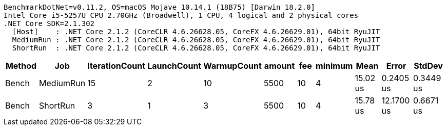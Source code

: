 ....
BenchmarkDotNet=v0.11.2, OS=macOS Mojave 10.14.1 (18B75) [Darwin 18.2.0]
Intel Core i5-5257U CPU 2.70GHz (Broadwell), 1 CPU, 4 logical and 2 physical cores
.NET Core SDK=2.1.302
  [Host]    : .NET Core 2.1.2 (CoreCLR 4.6.26628.05, CoreFX 4.6.26629.01), 64bit RyuJIT
  MediumRun : .NET Core 2.1.2 (CoreCLR 4.6.26628.05, CoreFX 4.6.26629.01), 64bit RyuJIT
  ShortRun  : .NET Core 2.1.2 (CoreCLR 4.6.26628.05, CoreFX 4.6.26629.01), 64bit RyuJIT

....
[options="header"]
|===
|  Method|        Job|  IterationCount|  LaunchCount|  WarmupCount|  amount|  fee|  minimum|      Mean|       Error|     StdDev
|   Bench|  MediumRun|              15|            2|           10|    5500|   10|        4|  15.02 us|   0.2405 us|  0.3449 us
|   Bench|   ShortRun|               3|            1|            3|    5500|   10|        4|  15.78 us|  12.1700 us|  0.6671 us
|===
